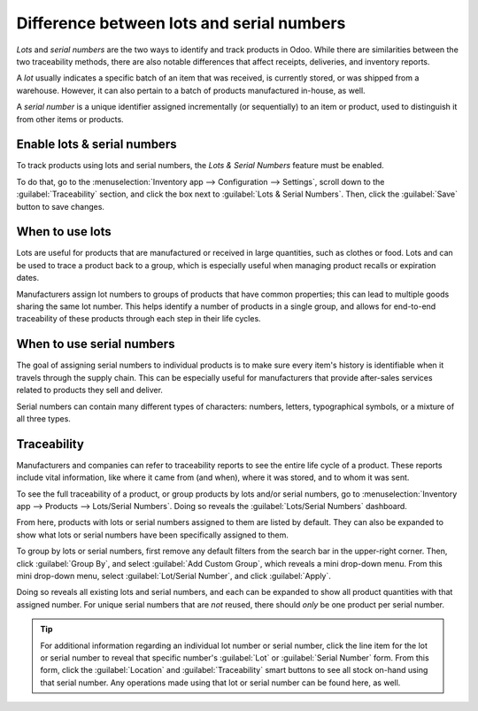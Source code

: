 ==========================================
Difference between lots and serial numbers
==========================================

*Lots* and *serial numbers* are the two ways to identify and track products in Odoo. While there are
similarities between the two traceability methods, there are also notable differences that affect
receipts, deliveries, and inventory reports.

A *lot* usually indicates a specific batch of an item that was received, is currently stored, or was
shipped from a warehouse. However, it can also pertain to a batch of products manufactured in-house,
as well.

A *serial number* is a unique identifier assigned incrementally (or sequentially) to an item or
product, used to distinguish it from other items or products.

.. seealso::
   - :doc:`/applications/inventory_and_mrp/inventory/management/lots_serial_numbers/lots`
   - :doc:`/applications/inventory_and_mrp/inventory/management/lots_serial_numbers/serial_numbers`

Enable lots & serial numbers
============================

To track products using lots and serial numbers, the *Lots & Serial Numbers* feature must be
enabled.

To do that, go to the :menuselection:`Inventory app --> Configuration --> Settings`, scroll down to
the :guilabel:`Traceability` section, and click the box next to :guilabel:`Lots & Serial Numbers`.
Then, click the :guilabel:`Save` button to save changes.

.. image:: differences/differences-enabled-setting.png
   :align: center
   :alt: Enabled lots and serial numbers feature in inventory settings.

When to use lots
================

Lots are useful for products that are manufactured or received in large quantities, such as clothes
or food. Lots and can be used to trace a product back to a group, which is especially useful when
managing product recalls or expiration dates.

.. example::
   .. image:: differences/differences-lot.png
      :align: center
      :alt: Created lot with quantity of products in it.

Manufacturers assign lot numbers to groups of products that have common properties; this can lead to
multiple goods sharing the same lot number. This helps identify a number of products in a single
group, and allows for end-to-end traceability of these products through each step in their life
cycles.

When to use serial numbers
==========================

The goal of assigning serial numbers to individual products is to make sure every item's history is
identifiable when it travels through the supply chain. This can be especially useful for
manufacturers that provide after-sales services related to products they sell and deliver.

.. example::
   .. image:: differences/differences-serial-numbers.png
      :align: center
      :alt: List of serial numbers for product.

Serial numbers can contain many different types of characters: numbers, letters, typographical
symbols, or a mixture of all three types.

Traceability
============

Manufacturers and companies can refer to traceability reports to see the entire life cycle of a
product. These reports include vital information, like where it came from (and when), where it was
stored, and to whom it was sent.

To see the full traceability of a product, or group products by lots and/or serial numbers, go to
:menuselection:`Inventory app --> Products --> Lots/Serial Numbers`. Doing so reveals the
:guilabel:`Lots/Serial Numbers` dashboard.

From here, products with lots or serial numbers assigned to them are listed by default. They can
also be expanded to show what lots or serial numbers have been specifically assigned to them.

To group by lots or serial numbers, first remove any default filters from the search bar in the
upper-right corner. Then, click :guilabel:`Group By`, and select :guilabel:`Add Custom Group`, which
reveals a mini drop-down menu. From this mini drop-down menu, select :guilabel:`Lot/Serial Number`,
and click :guilabel:`Apply`.

Doing so reveals all existing lots and serial numbers, and each can be expanded to show all product
quantities with that assigned number. For unique serial numbers that are *not* reused, there should
*only* be one product per serial number.

.. image:: differences/differences-tracking.png
   :align: center
   :alt: Reporting page with drop-down lists of lots and serial numbers.

.. tip::
   For additional information regarding an individual lot number or serial number, click the line
   item for the lot or serial number to reveal that specific number's :guilabel:`Lot` or
   :guilabel:`Serial Number` form. From this form, click the :guilabel:`Location` and
   :guilabel:`Traceability` smart buttons to see all stock on-hand using that serial number. Any
   operations made using that lot or serial number can be found here, as well.
